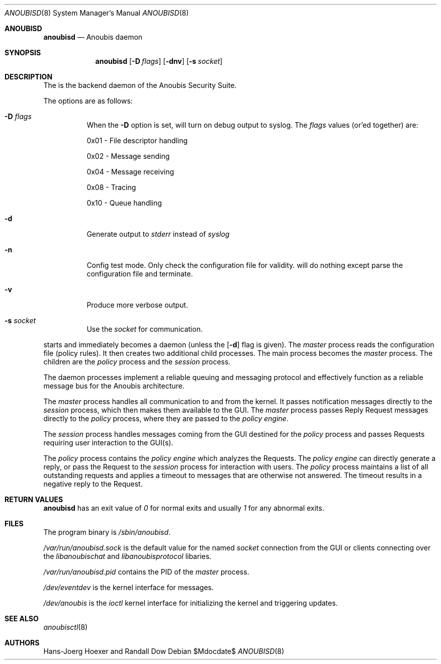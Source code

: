 .\"	$Id: 56550e,v 1.10 2008/04/18 11:34:32 hshoexer Exp $
.\"	$OpenBSD: mdoc.template,v 1.10 2007/05/31 22:10:19 jmc Exp $
.\"
.\" The following requests are required for all man pages.
.\"
.\" Remove `\&' from the line below.
.Dd $\&Mdocdate$
.Dt ANOUBISD 8
.Os
.Sh ANOUBISD
.Nm anoubisd
.Nd Anoubis daemon
.Sh SYNOPSIS
.Nm anoubisd
.Op Fl D Ar flags
.Op Fl dnv
.Op Fl s Ar socket
.Sh DESCRIPTION
The
.Nm
is the backend daemon of the Anoubis Security Suite.
.Pp
The options are as follows:
.Bl -tag -width Ds
.It Fl D Ar flags
When the
.Fl D
option is set,
.Nm
will turn on debug output to syslog. The
.Ar flags
values (or'ed together) are:
.Pp
0x01 - File descriptor handling
.Pp
0x02 - Message sending
.Pp
0x04 - Message receiving
.Pp
0x08 - Tracing
.Pp
0x10 - Queue handling
.It Fl d
Generate output to
.Ar stderr
instead of
.Ar syslog
.
.It Fl n
Config test mode.
Only check the configuration file for validity.
.Nm
will do nothing except parse the configuration file and terminate.
.It Fl v
Produce more verbose output.
.It Fl s Ar socket
Use the
.Ar socket
for communication.
.El
.Pp
.Nm
starts and immediately becomes a daemon (unless the
.Op Fl d
flag is given).
The
.Em master
process reads the configuration file (policy rules).
It then creates two additional
child processes.  The main process becomes the
.Em master
process.  The children are the
.Em policy
process and the
.Em session
process.
.Pp
The daemon processes implement a reliable queuing and messaging
protocol and effectively function as a reliable message bus for
the Anoubis architecture.
.Pp
The
.Em master
process handles all communication to and from the kernel. It passes
notification messages directly to the
.Em session
process, which then makes them available to the GUI. The
.Em master
process passes Reply Request messages directly to the
.Em policy
process, where they are passed to the
.Em policy engine .
.Pp
The
.Em session
process handles messages coming from the GUI destined for the
.Em policy
process and passes Requests requiring user interaction to the
GUI(s).
.Pp
The
.Em policy
process contains the
.Em policy engine
which analyzes the Requests. The
.Em policy engine
can directly generate a reply, or pass the Request to the
.Em session
process for interaction with users.
The
.Em policy
process maintains a list of all outstanding requests and applies
a timeout to messages that are otherwise not answered. The timeout
results in a negative reply to the Request.
.\" The following requests should be uncommented and used where appropriate.
.\" This next request is for sections 2, 3, and 9 function return values only.
.Sh RETURN VALUES
.Nm anoubisd
has an exit value of
.Ar 0
for normal exits and usually
.Ar 1
for any abnormal exits.
.\" This next request is for sections 1, 6, 7 & 8 only.
.\" .Sh ENVIRONMENT
.Sh FILES
The program binary is
.Ar /sbin/anoubisd .
.Pp
.Ar /var/run/anoubisd.sock
is the default value for the
named
.Ar socket
connection from the GUI or clients
connecting over the
.Ar libanoubischat
and
.Ar libanoubisprotocol
libaries.
.Pp
.Ar /var/run/anoubisd.pid
contains the PID of the
.Ar master
process.
.Pp
.Ar /dev/eventdev
is the kernel interface for messages.
.Pp
.Ar /dev/anoubis
is the
.Ar ioctl
kernel interface for initializing the kernel and triggering updates.
.\" .Sh EXAMPLES
.\" This next request is for sections 1, 4, 6, and 8 only.
.\" .Sh DIAGNOSTICS
.\" The next request is for sections 2, 3, and 9 error and signal handling only.
.\" .Sh ERRORS
.Sh SEE ALSO
.Xr anoubisctl 8
.\" .Xr foobar 1
.\" .Sh STANDARDS
.\" .Sh HISTORY
.Sh AUTHORS
Hans-Joerg Hoexer and Randall Dow
.\" .Sh CAVEATS
.\" .Sh BUGS
